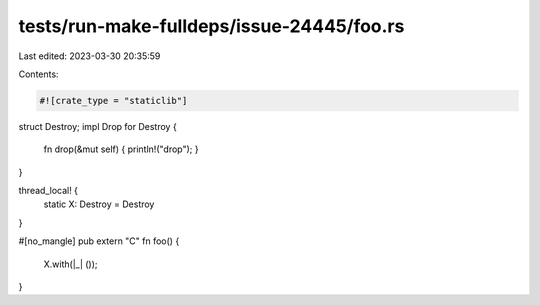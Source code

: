 tests/run-make-fulldeps/issue-24445/foo.rs
==========================================

Last edited: 2023-03-30 20:35:59

Contents:

.. code-block:: rs

    #![crate_type = "staticlib"]

struct Destroy;
impl Drop for Destroy {
    fn drop(&mut self) { println!("drop"); }
}

thread_local! {
    static X: Destroy = Destroy
}

#[no_mangle]
pub extern "C" fn foo() {
    X.with(|_| ());
}


